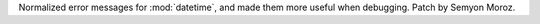 Normalized error messages for :mod:`datetime`, and made
them more useful when debugging. Patch by Semyon Moroz.
